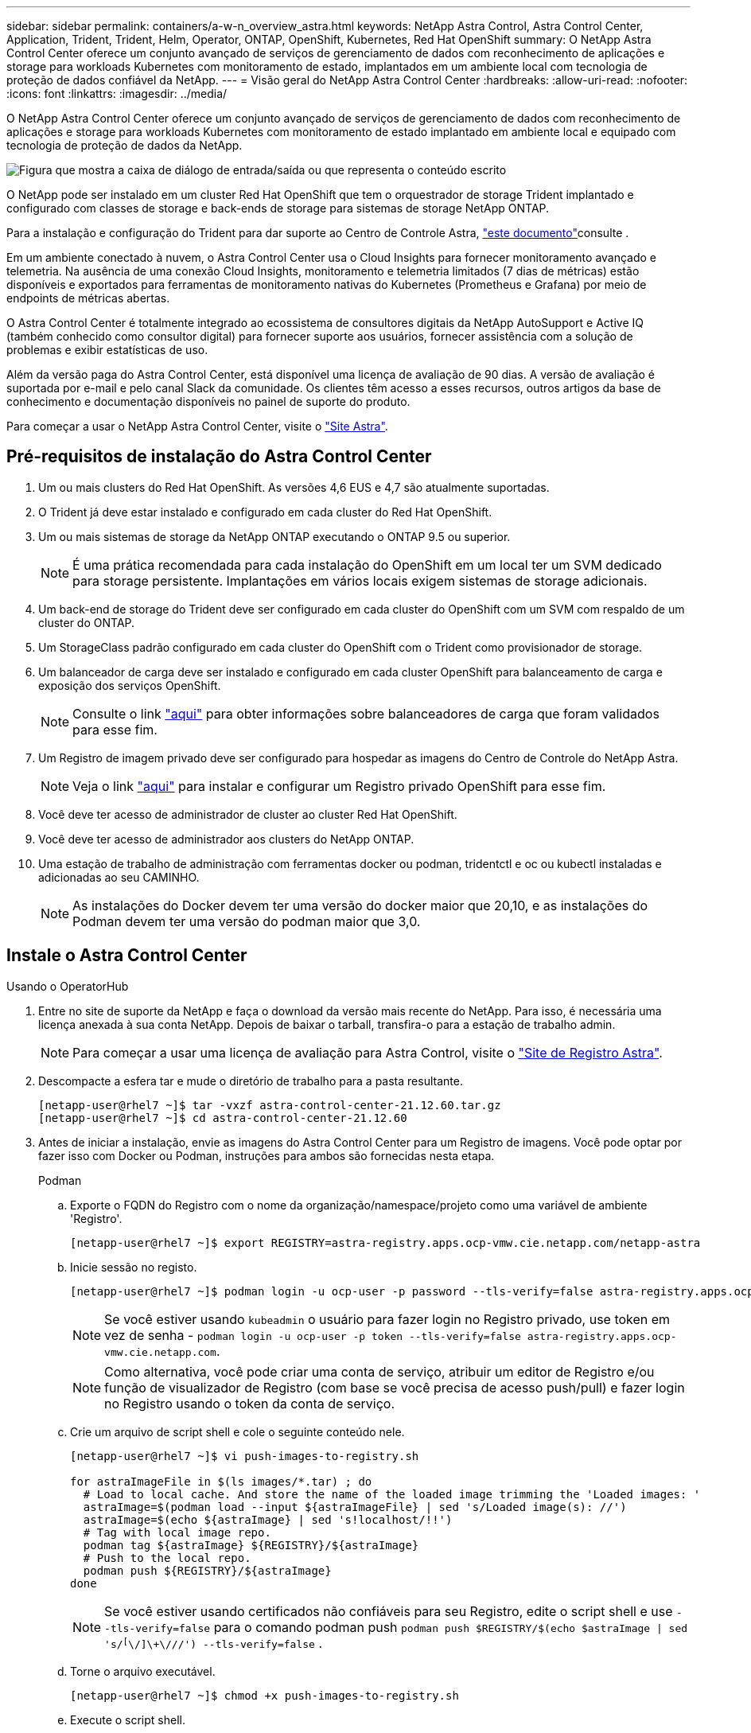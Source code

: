 ---
sidebar: sidebar 
permalink: containers/a-w-n_overview_astra.html 
keywords: NetApp Astra Control, Astra Control Center, Application, Trident, Trident, Helm, Operator, ONTAP, OpenShift, Kubernetes, Red Hat OpenShift 
summary: O NetApp Astra Control Center oferece um conjunto avançado de serviços de gerenciamento de dados com reconhecimento de aplicações e storage para workloads Kubernetes com monitoramento de estado, implantados em um ambiente local com tecnologia de proteção de dados confiável da NetApp. 
---
= Visão geral do NetApp Astra Control Center
:hardbreaks:
:allow-uri-read: 
:nofooter: 
:icons: font
:linkattrs: 
:imagesdir: ../media/


[role="lead"]
O NetApp Astra Control Center oferece um conjunto avançado de serviços de gerenciamento de dados com reconhecimento de aplicações e storage para workloads Kubernetes com monitoramento de estado implantado em ambiente local e equipado com tecnologia de proteção de dados da NetApp.

image:redhat_openshift_image44.png["Figura que mostra a caixa de diálogo de entrada/saída ou que representa o conteúdo escrito"]

O NetApp pode ser instalado em um cluster Red Hat OpenShift que tem o orquestrador de storage Trident implantado e configurado com classes de storage e back-ends de storage para sistemas de storage NetApp ONTAP.

Para a instalação e configuração do Trident para dar suporte ao Centro de Controle Astra, link:rh-os-n_overview_trident.html["este documento"^]consulte .

Em um ambiente conectado à nuvem, o Astra Control Center usa o Cloud Insights para fornecer monitoramento avançado e telemetria. Na ausência de uma conexão Cloud Insights, monitoramento e telemetria limitados (7 dias de métricas) estão disponíveis e exportados para ferramentas de monitoramento nativas do Kubernetes (Prometheus e Grafana) por meio de endpoints de métricas abertas.

O Astra Control Center é totalmente integrado ao ecossistema de consultores digitais da NetApp AutoSupport e Active IQ (também conhecido como consultor digital) para fornecer suporte aos usuários, fornecer assistência com a solução de problemas e exibir estatísticas de uso.

Além da versão paga do Astra Control Center, está disponível uma licença de avaliação de 90 dias. A versão de avaliação é suportada por e-mail e pelo canal Slack da comunidade. Os clientes têm acesso a esses recursos, outros artigos da base de conhecimento e documentação disponíveis no painel de suporte do produto.

Para começar a usar o NetApp Astra Control Center, visite o link:https://cloud.netapp.com/astra["Site Astra"^].



== Pré-requisitos de instalação do Astra Control Center

. Um ou mais clusters do Red Hat OpenShift. As versões 4,6 EUS e 4,7 são atualmente suportadas.
. O Trident já deve estar instalado e configurado em cada cluster do Red Hat OpenShift.
. Um ou mais sistemas de storage da NetApp ONTAP executando o ONTAP 9.5 ou superior.
+

NOTE: É uma prática recomendada para cada instalação do OpenShift em um local ter um SVM dedicado para storage persistente. Implantações em vários locais exigem sistemas de storage adicionais.

. Um back-end de storage do Trident deve ser configurado em cada cluster do OpenShift com um SVM com respaldo de um cluster do ONTAP.
. Um StorageClass padrão configurado em cada cluster do OpenShift com o Trident como provisionador de storage.
. Um balanceador de carga deve ser instalado e configurado em cada cluster OpenShift para balanceamento de carga e exposição dos serviços OpenShift.
+

NOTE: Consulte o link link:rh-os-n_load_balancers.html["aqui"] para obter informações sobre balanceadores de carga que foram validados para esse fim.

. Um Registro de imagem privado deve ser configurado para hospedar as imagens do Centro de Controle do NetApp Astra.
+

NOTE: Veja o link link:rh-os-n_private_registry.html["aqui"] para instalar e configurar um Registro privado OpenShift para esse fim.

. Você deve ter acesso de administrador de cluster ao cluster Red Hat OpenShift.
. Você deve ter acesso de administrador aos clusters do NetApp ONTAP.
. Uma estação de trabalho de administração com ferramentas docker ou podman, tridentctl e oc ou kubectl instaladas e adicionadas ao seu CAMINHO.
+

NOTE: As instalações do Docker devem ter uma versão do docker maior que 20,10, e as instalações do Podman devem ter uma versão do podman maior que 3,0.





== Instale o Astra Control Center

[role="tabbed-block"]
====
.Usando o OperatorHub
--
. Entre no site de suporte da NetApp e faça o download da versão mais recente do NetApp. Para isso, é necessária uma licença anexada à sua conta NetApp. Depois de baixar o tarball, transfira-o para a estação de trabalho admin.
+

NOTE: Para começar a usar uma licença de avaliação para Astra Control, visite o https://cloud.netapp.com/astra-register["Site de Registro Astra"^].

. Descompacte a esfera tar e mude o diretório de trabalho para a pasta resultante.
+
[listing]
----
[netapp-user@rhel7 ~]$ tar -vxzf astra-control-center-21.12.60.tar.gz
[netapp-user@rhel7 ~]$ cd astra-control-center-21.12.60
----
. Antes de iniciar a instalação, envie as imagens do Astra Control Center para um Registro de imagens. Você pode optar por fazer isso com Docker ou Podman, instruções para ambos são fornecidas nesta etapa.
+
[]
=====
.Podman
.. Exporte o FQDN do Registro com o nome da organização/namespace/projeto como uma variável de ambiente 'Registro'.
+
[listing]
----
[netapp-user@rhel7 ~]$ export REGISTRY=astra-registry.apps.ocp-vmw.cie.netapp.com/netapp-astra
----
.. Inicie sessão no registo.
+
[listing]
----
[netapp-user@rhel7 ~]$ podman login -u ocp-user -p password --tls-verify=false astra-registry.apps.ocp-vmw.cie.netapp.com
----
+

NOTE: Se você estiver usando `kubeadmin` o usuário para fazer login no Registro privado, use token em vez de senha - `podman login -u ocp-user -p token --tls-verify=false astra-registry.apps.ocp-vmw.cie.netapp.com`.

+

NOTE: Como alternativa, você pode criar uma conta de serviço, atribuir um editor de Registro e/ou função de visualizador de Registro (com base se você precisa de acesso push/pull) e fazer login no Registro usando o token da conta de serviço.

.. Crie um arquivo de script shell e cole o seguinte conteúdo nele.
+
[listing]
----
[netapp-user@rhel7 ~]$ vi push-images-to-registry.sh

for astraImageFile in $(ls images/*.tar) ; do
  # Load to local cache. And store the name of the loaded image trimming the 'Loaded images: '
  astraImage=$(podman load --input ${astraImageFile} | sed 's/Loaded image(s): //')
  astraImage=$(echo ${astraImage} | sed 's!localhost/!!')
  # Tag with local image repo.
  podman tag ${astraImage} ${REGISTRY}/${astraImage}
  # Push to the local repo.
  podman push ${REGISTRY}/${astraImage}
done
----
+

NOTE: Se você estiver usando certificados não confiáveis para seu Registro, edite o script shell e use `--tls-verify=false` para o comando podman push `podman push $REGISTRY/$(echo $astraImage | sed 's/^[^\/]\+\///') --tls-verify=false` .

.. Torne o arquivo executável.
+
[listing]
----
[netapp-user@rhel7 ~]$ chmod +x push-images-to-registry.sh
----
.. Execute o script shell.
+
[listing]
----
[netapp-user@rhel7 ~]$ ./push-images-to-registry.sh
----


=====
+
[]
=====
.Docker
.. Exporte o FQDN do Registro com o nome da organização/namespace/projeto como uma variável de ambiente 'Registro'.
+
[listing]
----
[netapp-user@rhel7 ~]$ export REGISTRY=astra-registry.apps.ocp-vmw.cie.netapp.com/netapp-astra
----
.. Inicie sessão no registo.
+
[listing]
----
[netapp-user@rhel7 ~]$ docker login -u ocp-user -p password astra-registry.apps.ocp-vmw.cie.netapp.com
----
+

NOTE: Se você estiver usando `kubeadmin` o usuário para fazer login no Registro privado, use token em vez de senha - `docker login -u ocp-user -p token astra-registry.apps.ocp-vmw.cie.netapp.com`.

+

NOTE: Como alternativa, você pode criar uma conta de serviço, atribuir um editor de Registro e/ou função de visualizador de Registro (com base se você precisa de acesso push/pull) e fazer login no Registro usando o token da conta de serviço.

.. Crie um arquivo de script shell e cole o seguinte conteúdo nele.
+
[listing]
----
[netapp-user@rhel7 ~]$ vi push-images-to-registry.sh

for astraImageFile in $(ls images/*.tar) ; do
  # Load to local cache. And store the name of the loaded image trimming the 'Loaded images: '
  astraImage=$(docker load --input ${astraImageFile} | sed 's/Loaded image: //')
  astraImage=$(echo ${astraImage} | sed 's!localhost/!!')
  # Tag with local image repo.
  docker tag ${astraImage} ${REGISTRY}/${astraImage}
  # Push to the local repo.
  docker push ${REGISTRY}/${astraImage}
done
----
.. Torne o arquivo executável.
+
[listing]
----
[netapp-user@rhel7 ~]$ chmod +x push-images-to-registry.sh
----
.. Execute o script shell.
+
[listing]
----
[netapp-user@rhel7 ~]$ ./push-images-to-registry.sh
----


=====


. Ao usar Registros privados de imagens que não são confiáveis publicamente, faça o upload dos certificados TLS do Registro de imagens para os nós OpenShift. Para fazer isso, crie um mapa de configuração no namespace openshift-config usando os certificados TLS e corrija-o para a configuração da imagem de cluster para tornar o certificado confiável.
+
[listing]
----
[netapp-user@rhel7 ~]$ oc create configmap default-ingress-ca -n openshift-config --from-file=astra-registry.apps.ocp-vmw.cie.netapp.com=tls.crt

[netapp-user@rhel7 ~]$ oc patch image.config.openshift.io/cluster --patch '{"spec":{"additionalTrustedCA":{"name":"default-ingress-ca"}}}' --type=merge
----
+

NOTE: Se você estiver usando um Registro interno do OpenShift com certificados TLS padrão do operador Ingress com uma rota, você ainda precisará seguir a etapa anterior para corrigir os certificados para o nome do host de rota. Para extrair os certificados do operador Ingress, pode utilizar o comando `oc extract secret/router-ca --keys=tls.crt -n openshift-ingress-operator`.

. Crie um namespace `netapp-acc-operator` para Astra Control Center.
+
[listing]
----
[netapp-user@rhel7 ~]$ oc create ns netapp-acc-operator

namespace/netapp-acc-operator created
----
. Crie um segredo com credenciais para fazer login no Registro de imagem no `netapp-acc-operator` namespace.
+
[listing]
----
[netapp-user@rhel7 ~]$ oc create secret docker-registry astra-registry-cred --docker-server=astra-registry.apps.ocp-vmw.cie.netapp.com --docker-username=ocp-user --docker-password=password -n netapp-acc-operator

secret/astra-registry-cred created
----
. Faça login no console da GUI do Red Hat OpenShift com acesso de administrador de cluster.
. Selecione Administrador na lista suspensa perspectiva.
. Navegue até operadores > OperatorHub e procure por Astra.
+
image:redhat_openshift_image45.jpg["OpenShift Operator Hub"]

.  `netapp-acc-operator`Selecione mosaico e clique `Install`em .
+
image:redhat_openshift_image123.jpg["Telha do operador ACC"]

. Na tela Instalar Operador, aceite todos os parâmetros padrão e clique `Install`em .
+
image:redhat_openshift_image124.jpg["Detalhes do operador do ACC"]

. Aguarde até que a instalação do operador seja concluída.
+
image:redhat_openshift_image125.jpg["O operador do ACC aguarda a instalação"]

. Assim que a instalação do operador for bem-sucedida, navegue até clicar em `View Operator`.
+
image:redhat_openshift_image126.jpg["Instalação do operador do ACC concluída"]

. Em seguida, clique no `Create Instance` bloco Astra Control Center no operador.
+
image:redhat_openshift_image127.jpg["Criar instância ACC"]

. Preencha os `Create AstraControlCenter` campos do formulário e clique `Create`em .
+
.. Opcionalmente, edite o nome da instância do Astra Control Center.
.. Opcionalmente, ative ou desative o suporte Automático. Recomenda-se a manutenção da funcionalidade de suporte automático.
.. Insira o FQDN para o Centro de Controle Astra.
.. Introduza a versão Astra Control Center; a última é apresentada por predefinição.
.. Insira um nome de conta para o Astra Control Center e detalhes de administrador, como nome, sobrenome e endereço de e-mail.
.. Insira a política de recuperação de volume, o padrão é reter.
.. No Registro de imagens, insira o FQDN do Registro junto com o nome da organização como foi dado enquanto as imagens foram enviadas para o Registro (neste exemplo, `astra-registry.apps.ocp-vmw.cie.netapp.com/netapp-astra`)
.. Se utilizar um registo que necessite de autenticação, introduza o nome secreto na secção Registo de imagens.
.. Configurar opções de dimensionamento para os limites de recursos do Astra Control Center.
.. Insira o nome da classe de armazenamento se quiser colocar PVCs em uma classe de armazenamento não padrão.
.. Definir preferências de tratamento de CRD.
+
image:redhat_openshift_image128.jpg["Criar instância ACC"]

+
image:redhat_openshift_image129.jpg["Criar instância ACC"]





--
.Automatizado [Ansible]
--
. Para usar playbooks do Ansible para implantar o Astra Control Center, você precisa de uma máquina Ubuntu/RHEL com Ansible instalada. Siga os procedimentos link:../automation/getting-started.html["aqui"] para Ubuntu e RHEL.
. Clone o repositório do GitHub que hospeda o conteúdo do Ansible.
+
[source, cli]
----
git clone https://github.com/NetApp-Automation/na_astra_control_suite.git
----
. Entre no site de suporte da NetApp e faça o download da versão mais recente do NetApp. Para isso, é necessária uma licença anexada à sua conta NetApp. Depois de transferir o tarball, transfira-o para a estação de trabalho.
+

NOTE: Para começar a usar uma licença de avaliação para Astra Control, visite o https://cloud.netapp.com/astra-register["Site de Registro Astra"^].

. Crie ou obtenha o arquivo kubeconfig com acesso de administrador ao cluster k8s_usercluster_name no qual o Astra Control Center deve ser instalado.
. Altere o diretório para na_astra_control_suite.
+
[source, cli]
----
cd na_astra_control_suite
----
. Edite o `vars/vars.yml` arquivo e preencha as variáveis com as informações necessárias.
+
[source, cli]
----
#Define whether or not to push the Astra Control Center images to your private registry [Allowed values: yes, no]
push_images: yes

#The directory hosting the Astra Control Center installer
installer_directory: /home/admin/

#Specify the ingress type. Allowed values - "AccTraefik" or "Generic"
#"AccTraefik" if you want the installer to create a LoadBalancer type service to access ACC, requires MetalLB or similar.
#"Generic" if you want to create or configure ingress controller yourself, installer just creates a ClusterIP service for traefik.
ingress_type: "AccTraefik"

#Name of the Astra Control Center installer (Do not include the extension, just the name)
astra_tar_ball_name: astra-control-center-22.04.0

#The complete path to the kubeconfig file of the kubernetes/openshift cluster Astra Control Center needs to be installed to.
hosting_k8s_cluster_kubeconfig_path: /home/admin/cluster-kubeconfig.yml

#Namespace in which Astra Control Center is to be installed
astra_namespace: netapp-astra-cc

#Astra Control Center Resources Scaler. Leave it blank if you want to accept the Default setting.
astra_resources_scaler: Default

#Storageclass to be used for Astra Control Center PVCs, it must be created before running the playbook [Leave it blank if you want the PVCs to use default storageclass]
astra_trident_storageclass: basic

#Reclaim Policy for Astra Control Center Persistent Volumes [Allowed values: Retain, Delete]
storageclass_reclaim_policy: Retain

#Private Registry Details
astra_registry_name: "docker.io"

#Whether the private registry requires credentials [Allowed values: yes, no]
require_reg_creds: yes

#If require_reg_creds is yes, then define the container image registry credentials
#Usually, the registry namespace and usernames are same for individual users
astra_registry_namespace: "registry-user"
astra_registry_username: "registry-user"
astra_registry_password: "password"

#Kuberenets/OpenShift secret name for Astra Control Center
#This name will be assigned to the K8s secret created by the playbook
astra_registry_secret_name: "astra-registry-credentials"

#Astra Control Center FQDN
acc_fqdn_address: astra-control-center.cie.netapp.com

#Name of the Astra Control Center instance
acc_account_name: ACC Account Name

#Administrator details for Astra Control Center
admin_email_address: admin@example.com
admin_first_name: Admin
admin_last_name: Admin
----
. Execute o manual de estratégia para implantar o Astra Control Center. O manual de estratégia requer Privileges raiz para certas configurações.
+
Se o usuário que executa o playbook for root ou tiver um sudo sem senha configurado, execute o seguinte comando para executar o playbook.

+
[source, cli]
----
ansible-playbook install_acc_playbook.yml
----
+
Se o usuário tiver acesso sudo baseado em senha configurado, execute o seguinte comando para executar o manual de estratégia e, em seguida, digite a senha sudo.

+
[source, cli]
----
ansible-playbook install_acc_playbook.yml -K
----


--
====


=== Etapas de pós-instalação

. Pode demorar vários minutos para a instalação ser concluída. Verifique se todos os pods e serviços no `netapp-astra-cc` namespace estão ativos e em execução.
+
[listing]
----
[netapp-user@rhel7 ~]$ oc get all -n netapp-astra-cc
----
. Verifique os `acc-operator-controller-manager` logs para verificar se a instalação está concluída.
+
[listing]
----
[netapp-user@rhel7 ~]$ oc logs deploy/acc-operator-controller-manager -n netapp-acc-operator -c manager -f
----
+

NOTE: A mensagem a seguir indica a instalação bem-sucedida do Astra Control Center.

+
[listing]
----
{"level":"info","ts":1624054318.029971,"logger":"controllers.AstraControlCenter","msg":"Successfully Reconciled AstraControlCenter in [seconds]s","AstraControlCenter":"netapp-astra-cc/astra","ae.Version":"[21.12.60]"}
----
. O nome de usuário para fazer login no Astra Control Center é o endereço de e-mail do administrador fornecido no arquivo CRD e a senha é uma string `ACC-` anexada ao Astra Control Center UUID. Execute o seguinte comando:
+
[listing]
----
[netapp-user@rhel7 ~]$ oc get astracontrolcenters -n netapp-astra-cc
NAME    UUID
astra   345c55a5-bf2e-21f0-84b8-b6f2bce5e95f
----
+

NOTE: Neste exemplo, a senha é `ACC-345c55a5-bf2e-21f0-84b8-b6f2bce5e95f`.

. Obtenha o IP do balanceador de carga de serviço traefik.
+
[listing]
----
[netapp-user@rhel7 ~]$ oc get svc -n netapp-astra-cc | egrep 'EXTERNAL|traefik'

NAME                                       TYPE           CLUSTER-IP       EXTERNAL-IP     PORT(S)                                                                   AGE
traefik                                    LoadBalancer   172.30.99.142    10.61.186.181   80:30343/TCP,443:30060/TCP                                                16m
----
. Adicione uma entrada no servidor DNS apontando o FQDN fornecido no arquivo CRD do Astra Control Center para o `EXTERNAL-IP` serviço traefik.
+
image:redhat_openshift_image122.jpg["Adicionar entrada DNS para GUI ACC"]

. Faça login na GUI do Astra Control Center navegando em seu FQDN.
+
image:redhat_openshift_image87.jpg["Login Astra Control Center"]

. Ao fazer login na GUI do Astra Control Center pela primeira vez usando o endereço de e-mail de administrador fornecido no CRD, você deve alterar a senha.
+
image:redhat_openshift_image88.jpg["Alteração de senha obrigatória do Astra Control Center"]

. Se desejar adicionar um usuário ao Astra Control Center, navegue até conta > usuários, clique em Adicionar, insira os detalhes do usuário e clique em Adicionar.
+
image:redhat_openshift_image89.jpg["Astra Control Center criar usuário"]

. O Astra Control Center requer uma licença para que todas as funcionalidades de TI funcionem. Para adicionar uma licença, navegue até conta > Licença, clique em Adicionar Licença e carregue o ficheiro de licença.
+
image:redhat_openshift_image90.jpg["Adicionar licença ao Astra Control Center"]

+

NOTE: Se você encontrar problemas com a instalação ou configuração do Centro de Controle Astra do NetApp, a base de conhecimento dos problemas conhecidos estará https://kb.netapp.com/Advice_and_Troubleshooting/Cloud_Services/Astra["aqui"]disponível .



